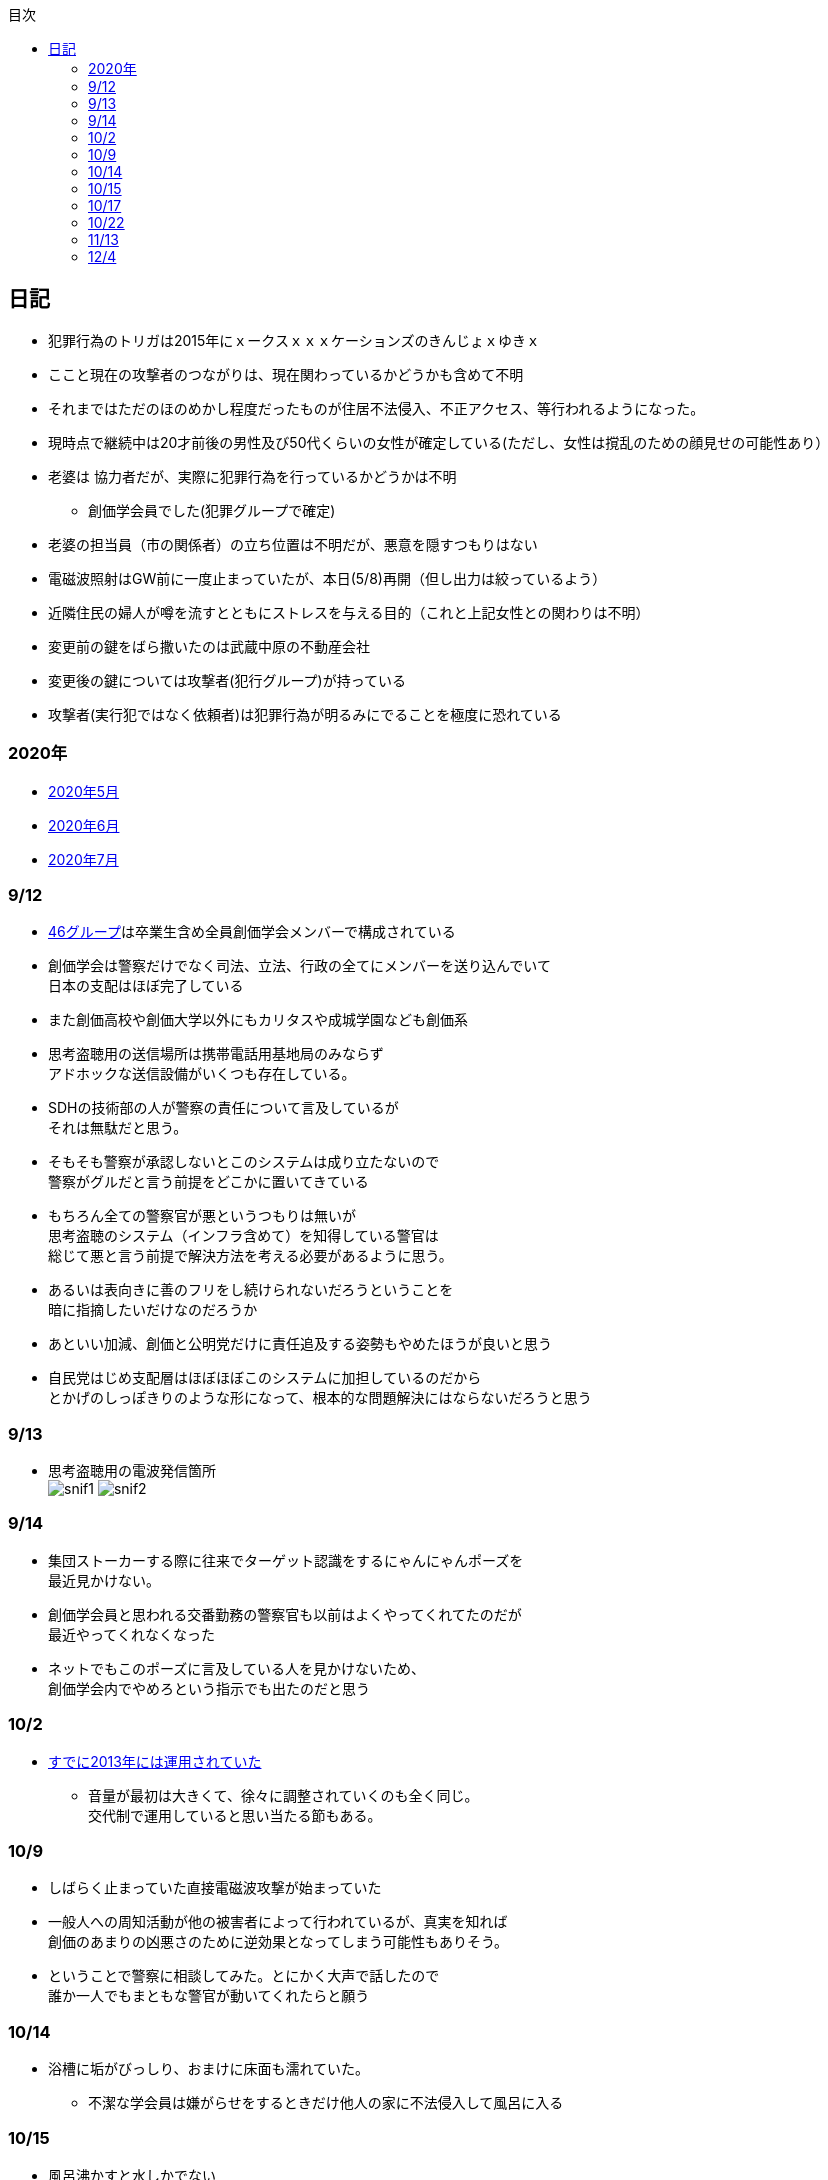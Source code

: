 :lang: ja
:doctype: book
:toc: left
:toclevels: 3
:toc-title: 目次
:secnums:
:secnumlevels: 4
:imagesdir: ./images
:icons: font
:source-highlighter: coderay
:cache-uri: "./cache.manifest"


== 日記
* 犯罪行為のトリガは2015年にｘークスｘｘｘケーションズのきんじょｘゆきｘ
* ここと現在の攻撃者のつながりは、現在関わっているかどうかも含めて不明
* それまではただのほのめかし程度だったものが住居不法侵入、不正アクセス、等行われるようになった。
* 現時点で継続中は20才前後の男性及び50代くらいの女性が確定している(ただし、女性は撹乱のための顔見せの可能性あり）
* 老婆は [line-through]#協力者だが、実際に犯罪行為を行っているかどうかは不明# 
** 創価学会員でした(犯罪グループで確定)
* 老婆の担当員（市の関係者）の立ち位置は不明だが、悪意を隠すつもりはない
* 電磁波照射はGW前に一度止まっていたが、本日(5/8)再開（但し出力は絞っているよう）
* 近隣住民の婦人が噂を流すとともにストレスを与える目的（これと上記女性との関わりは不明）
* 変更前の鍵をばら撒いたのは武蔵中原の不動産会社
* 変更後の鍵については攻撃者(犯行グループ)が持っている
* 攻撃者(実行犯ではなく依頼者)は犯罪行為が明るみにでることを極度に恐れている

=== 2020年
* link:2005record.html[2020年5月]
* link:2006record.html[2020年6月]
* link:2007record.html[2020年7月]

=== 9/12
* link:https://ja.wikipedia.org/wiki/%E5%9D%82%E9%81%93%E3%82%B7%E3%83%AA%E3%83%BC%E3%82%BA[46グループ]は卒業生含め全員創価学会メンバーで構成されている
* 創価学会は警察だけでなく司法、立法、行政の全てにメンバーを送り込んでいて +
日本の支配はほぼ完了している
* また創価高校や創価大学以外にもカリタスや成城学園なども創価系
* 思考盗聴用の送信場所は携帯電話用基地局のみならず +
アドホックな送信設備がいくつも存在している。
* SDHの技術部の人が警察の責任について言及しているが +
それは無駄だと思う。
* そもそも警察が承認しないとこのシステムは成り立たないので +
警察がグルだと言う前提をどこかに置いてきている
* もちろん全ての警察官が悪というつもりは無いが +
思考盗聴のシステム（インフラ含めて）を知得している警官は +
総じて悪と言う前提で解決方法を考える必要があるように思う。
* あるいは表向きに善のフリをし続けられないだろうということを +
暗に指摘したいだけなのだろうか
* あといい加減、創価と公明党だけに責任追及する姿勢もやめたほうが良いと思う
* 自民党はじめ支配層はほぼほぼこのシステムに加担しているのだから +
とかげのしっぽきりのような形になって、根本的な問題解決にはならないだろうと思う

=== 9/13
* 思考盗聴用の電波発信箇所 +
image:./snif1.jpg[]
image:./snif2.jpg[]

=== 9/14
* 集団ストーカーする際に往来でターゲット認識をするにゃんにゃんポーズを +
最近見かけない。
* 創価学会員と思われる交番勤務の警察官も以前はよくやってくれてたのだが +
最近やってくれなくなった
* ネットでもこのポーズに言及している人を見かけないため、 +
創価学会内でやめろという指示でも出たのだと思う

=== 10/2 
* link:https://web.archive.org/web/20201002111717/https://blog.goo.ne.jp/1789tareilan/e/59bff8484f4d6547ceeb1542b8d0d400[すでに2013年には運用されていた]
** 音量が最初は大きくて、徐々に調整されていくのも全く同じ。 +
交代制で運用していると思い当たる節もある。

=== 10/9
* しばらく止まっていた直接電磁波攻撃が始まっていた
* 一般人への周知活動が他の被害者によって行われているが、真実を知れば +
創価のあまりの凶悪さのために逆効果となってしまう可能性もありそう。
* ということで警察に相談してみた。とにかく大声で話したので +
誰か一人でもまともな警官が動いてくれたらと願う

=== 10/14
* 浴槽に垢がびっしり、おまけに床面も濡れていた。
** 不潔な学会員は嫌がらせをするときだけ他人の家に不法侵入して風呂に入る

=== 10/15
* 風呂沸かすと水しかでない
** 修理会社へ電話するとお湯が出るようになる。不思議
* で、超音波再開。家では2ヶ月ぶりくらい。

=== 10/17
* 思考盗聴の電波を利用して頭痛を与えることが出来ていると思われるが +
今日はひどくなっている
* 創価に殺されたlink:http://onuma.cocolog-nifty.com/[大沼さん]の奥さんも同様の攻撃を受けているようだ

=== 10/22
* 産業医への面談を予約されていた。
* 創価お得意の集スト→統合失調症のパターンに持っていくつもりっぽい

=== 11/13
* 来週火曜から創価の攻撃が本格化するかも

=== 12/4
* 本日は武蔵溝ノ口で警察官直々の集スト(電磁波or超音波攻撃)
** 今までもつきまとい等は普通にあったのだが + 
言い訳できない犯罪行為を警察官自ら行ったのは今回が初めて
** 自分たちの勝利が間近になっていて浮かれているのかな？
* 小池百合子の東京ロックダウン計画も着々と進んでいるし +
トランプも負け宣言しそうな感じだしいよいよ首都大阪&日本分裂が本当に実現してしまうかも
|===
|乗せる | 出すための | のせる
a|image::koike1.jpeg[width="300", align="center"]
a|image::koike2.jpeg[width="300", align="center"]
a|image::koike3.jpeg[width="300", align="center"]
|===
